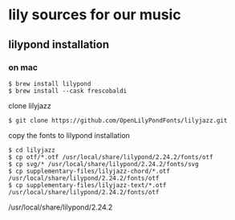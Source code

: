 * lily sources for our music
** lilypond installation
*** on mac
: $ brew install lilypond
: $ brew install --cask frescobaldi
clone lilyjazz
: $ git clone https://github.com/OpenLilyPondFonts/lilyjazz.git
copy the fonts to lilypond installation
: $ cd lilyjazz
: $ cp otf/*.otf /usr/local/share/lilypond/2.24.2/fonts/otf
: $ cp svg/* /usr/local/share/lilypond/2.24.2/fonts/svg
: $ cp supplementary-files/lilyjazz-chord/*.otf /usr/local/share/lilypond/2.24.2/fonts/otf
: $ cp supplementary-files/lilyjazz-text/*.otf /usr/local/share/lilypond/2.24.2/fonts/otf
/usr/local/share/lilypond/2.24.2
